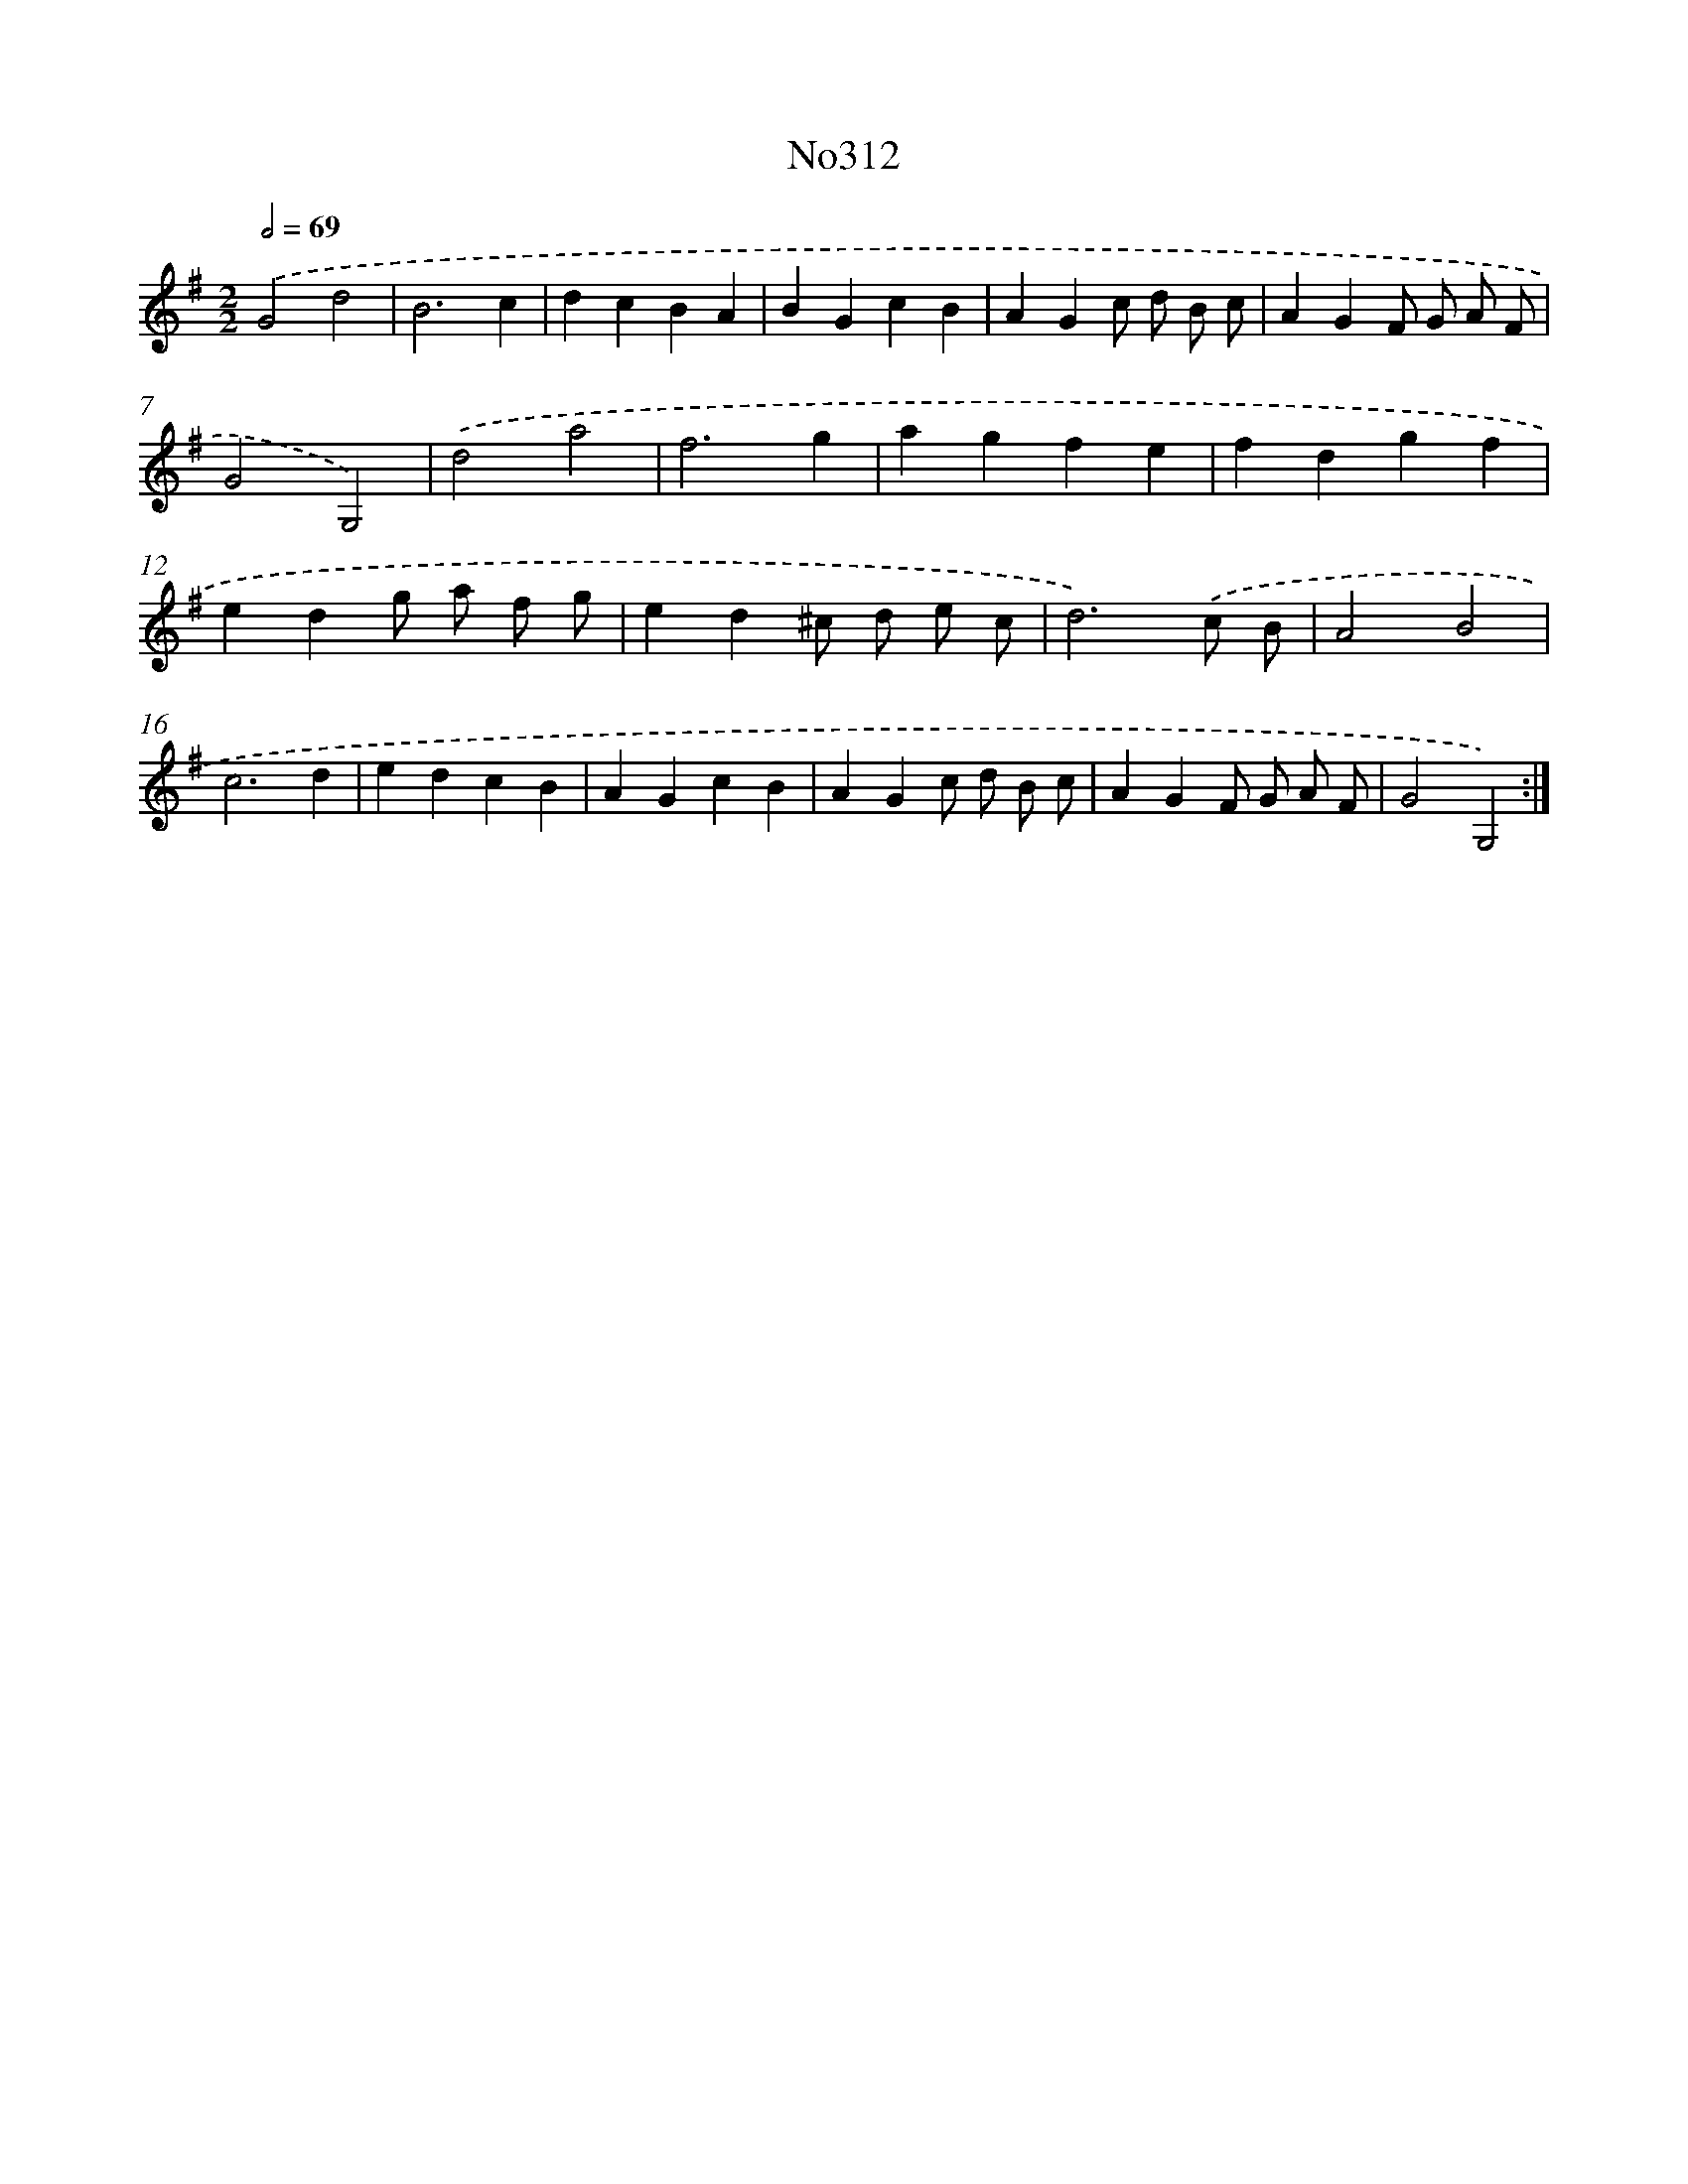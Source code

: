 X: 15018
T: No312
%%abc-version 2.0
%%abcx-abcm2ps-target-version 5.9.1 (29 Sep 2008)
%%abc-creator hum2abc beta
%%abcx-conversion-date 2018/11/01 14:37:50
%%humdrum-veritas 615034150
%%humdrum-veritas-data 2563472674
%%continueall 1
%%barnumbers 0
L: 1/4
M: 2/2
Q: 1/2=69
K: G clef=treble
.('G2d2 |
B3c |
dcBA |
BGcB |
AGc/ d/ B/ c/ |
AGF/ G/ A/ F/ |
G2G,2) |
.('d2a2 |
f3g |
agfe |
fdgf |
edg/ a/ f/ g/ |
ed^c/ d/ e/ c/ |
d3).('c/ B/ |
A2B2 |
c3d |
edcB |
AGcB |
AGc/ d/ B/ c/ |
AGF/ G/ A/ F/ |
G2G,2) :|]
